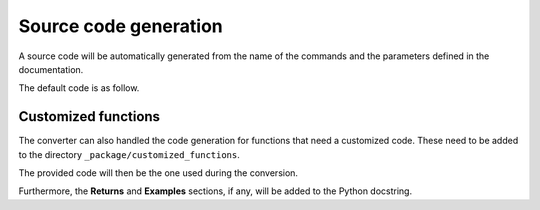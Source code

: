 Source code generation
======================

A source code will be automatically generated from the name of the commands
and the parameters defined in the documentation.

The default code is as follow.

.. tab-set::

    .. tab-item:: Inital command

        .. code:: bash
            
            ACEL,ACEL_X,ACEL_Y,ACEL_Z


    .. tab-item:: Python code generated

        .. code:: python

            def acel(self, acel_x="", acel_y="", acel_z="", **kwargs):
                command = f"ACEL,{acel_x},{acel_y},{acel_z}"
                return self.run(command, **kwargs)


Customized functions
--------------------

The converter can also handled the code generation for functions that
need a customized code. These need to be added to the directory
``_package/customized_functions``.

The provided code will then be the one used during the conversion.

Furthermore, the **Returns** and **Examples** sections, if any, will be added
to the Python docstring.


.. tab-set::

    .. tab-item:: Inital command

        .. code:: bash
            
            L2ANG,NL1,NL2,ANG1,ANG2,PHIT1,PHIT2
    

    .. tab-item:: Added customized function

        .. code:: python
        
            import parse


            def l2ang(self, nl1="", nl2="", ang1="", ang2="", phit1="", phit2="", **kwargs) -> int:
                """Generates a line at an angle with two existing lines.

                APDL Command: L2ANG

                Generates a straight line (PHIT1-PHIT2) at an angle (ANG1)
                with an existing line NL1 (P1-P2) and which is also at an
                angle (ANG2) with another existing line NL2 (P3-P4).  If the
                angles are zero the generated line is tangent to the two
                lines.  The PHIT1 and PHIT2 locations on the lines are
                automatically calculated.  Line P1-P2 becomes P1-PHIT1, P3-P4
                becomes P3-PHIT2, and new lines PHIT1-P2, PHIT2-P4, and
                PHIT1-PHIT2 are generated.  Line divisions are set to zero
                (use LESIZE, etc. to modify).

                Parameters
                ----------
                nl1
                    Number of the first line to be hit (touched by the end of
                    the new line).  If negative, assume P1 (see below) is the
                    second keypoint of the line instead of the first.

                nl2
                    Number of the second line to be hit.  If negative, assume
                    P3 is the second keypoint of the line instead of the
                    first.

                ang1
                    Angle of intersection (usually zero or 180) of generated
                    line with tangent to first line.

                ang2
                    Angle of intersection (usually zero or 180) of generated
                    line with tangent to second line.

                phit1
                    Number to be assigned to keypoint generated at hit
                    location on first line (defaults to lowest available
                    keypoint number [NUMSTR]).

                phit2
                    Number to be assigned to keypoint generated at hit
                    location on second line (defaults to lowest available
                    keypoint number [NUMSTR]).

                Returns
                -------
                int
                    Line number of the generated line.

                Examples
                --------
                Create two circles and join them with a line.

                >>> k0 = mapdl.k("", 0, 0, 0)
                >>> k1 = mapdl.k("", 0, 0, 1)
                >>> k2 = mapdl.k("", 0, 0, 0.5)
                >>> carc0 = mapdl.circle(k0, 1, k1)
                >>> carc1 = mapdl.circle(k2, 1, k1)
                >>> lnum = mapdl.l2ang(carc0[0], carc1[0], 90, 90)
                >>> lnum
                9

                """
                command = f"L2ANG,{nl1},{nl2},{ang1},{ang2},{phit1},{phit2}"
                msg = self.run(command, **kwargs)
                if msg:
                    return parse.parse_line_no(msg)


    .. tab-item:: Python code generated

        .. code:: python

            import parse


            def l2ang(self, nl1="", nl2="", ang1="", ang2="", phit1="", phit2="", **kwargs):
                r"""Generates a line at an angle with two existing lines.

                Mechanical APDL Command: L2ANG <https://ansyshelp.ansys.com/Views/Secured/corp/v231/en//ans_cmd/Hlp_C_L2ANG.html>`_

                Parameters
                ----------
                nl1 : str
                    Number of the first line to be hit (touched by the end of the new line). If negative, assume ``P1`` (see below) is the second keypoint of the line instead of the first
                nl2 : str
                    Number of the second line to be hit. If negative, assume ``P3`` is the second keypoint of the line instead of the first.

                ang1 : str
                    Angle of intersection (usually zero or 180) of generated line with tangent to first line.

                ang2 : str
                    Angle of intersection (usually zero or 180) of generated line with tangent to second line.

                phit1 : str
                    Number to be assigned to keypoint generated at hit location on first line (defaults to lowest available keypoint number ( :ref:`numstr` )).

                phit2 : str
                    Number to be assigned to keypoint generated at hit location on second line (defaults to lowest available keypoint number ( :ref:`numstr` )).

                Returns
                -------
                int
                Line number of the generated line.

                Notes
                -----
                Generates a straight line ( ``PHIT1`` - ``PHIT2`` ) at an angle ( ``ANG1`` ) with an existing line ``NL1`` ( ``P1`` - ``P2`` ) and which is also at an angle ( ``ANG2`` ) with another existing line ``NL2`` ( ``P3`` - ``P4`` ). If the angles are zero the generated line is tangent to the two lines. The ``PHIT1`` and ``PHIT2`` locations on the lines are automatically calculated. Line ``P1`` - ``P2`` becomes ``P1`` - ``PHIT1``, ``P3`` - ``P4`` becomes ``P3`` - ``PHIT2``, and new lines ``PHIT1`` - ``P2``, ``PHIT2`` - ``P4``, and ``PHIT1`` - ``PHIT2`` are generated. Line divisions are set to zero (use :ref:`lesize`, etc. to modify).

                Examples
                --------
                Create two circles and join them with a line.

                >>> k0 = mapdl.k("", 0, 0, 0)
                >>> k1 = mapdl.k("", 0, 0, 1)
                >>> k2 = mapdl.k("", 0, 0, 0.5)
                >>> carc0 = mapdl.circle(k0, 1, k1)
                >>> carc1 = mapdl.circle(k2, 1, k1)
                >>> lnum = mapdl.l2ang(carc0[0], carc1[0], 90, 90)
                >>> lnum
                9
                """
                command = f"L2ANG,{nl1},{nl2},{ang1},{ang2},{phit1},{phit2}"
                msg = self.run(command, **kwargs)
                if msg:
                    return parse.parse_line_no(msg)
